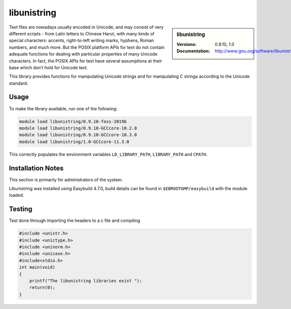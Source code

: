 .. _libunistring_stanage:

libunistring
============

.. sidebar:: libunistring

    :Versions: 0.9.10, 1.0
    :Documentation:  http://www.gnu.org/software/libunistring/


Text files are nowadays usually encoded in Unicode, and may consist of very
different scripts - from Latin letters to Chinese Hanzi, with many kinds of
special characters: accents, right-to-left writing marks, hyphens, Roman
numbers, and much more. But the POSIX platform APIs for text do not contain
adequate functions for dealing with particular properties of many Unicode
characters. In fact, the POSIX APIs for text have several assumptions at their
base which don’t hold for Unicode text.

This library provides functions for manipulating Unicode strings and for
manipulating C strings according to the Unicode standard.

Usage
-----
To make the library available, run one of the following:

.. code-block::

      module load libunistring/0.9.10-foss-2019b
      module load libunistring/0.9.10-GCCcore-10.2.0
      module load libunistring/0.9.10-GCCcore-10.3.0
      module load libunistring/1.0-GCCcore-11.3.0

This correctly populates the environment variables ``LD_LIBRARY_PATH``, ``LIBRARY_PATH`` and ``CPATH``.

Installation Notes
------------------
This section is primarily for administrators of the system.

Libunistring was installed using Easybuild 4.7.0, build details can be found in ``$EBROOTGMP/easybuild`` with the module loaded.


Testing
-------

Test done through importing the headers to a c file and compiling

.. code-block:: c++

    #include <unistr.h>
    #include <unictype.h>
    #include <uninorm.h>
    #include <unicase.h>
    #include<stdio.h>
    int main(void)
    {
        printf("The libunistring libraries exist ");
        return(0);
    }


